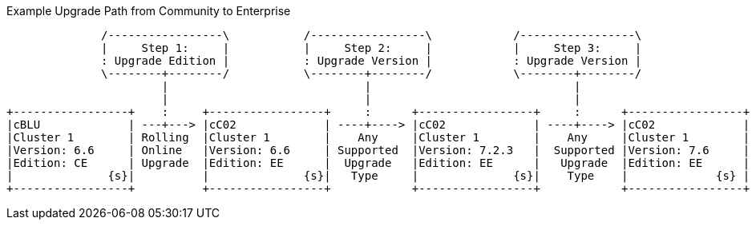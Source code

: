 ////
This is where we keep the source code for diagrams that are generated elsewhere.
Not built as part of the site
////


// tag::upgrade-diagram[]
.Example Upgrade Path from Community to Enterprise
[ditaa]
....
              /-----------------\           /-----------------\            /-----------------\
              |     Step 1:     |           |     Step 2:     |            |     Step 3:     |
              : Upgrade Edition |           : Upgrade Version |            : Upgrade Version |
              \--------+--------/           \--------+--------/            \--------+--------/
                       |                             |                              |
                       |                             |                              |
+-----------------+    :     +-----------------+     :      +-----------------+     :      +-----------------+
|cBLU             | ---+---> |cC02             | ----+----> |cC02             | ----+----> |cC02             |
|Cluster 1        | Rolling  |Cluster 1        |    Any     |Cluster 1        |    Any     |Cluster 1        |
|Version: 6.6     | Online   |Version: 6.6     | Supported  |Version: 7.2.3   |  Supported |Version: 7.6     |
|Edition: CE      | Upgrade  |Edition: EE      |  Upgrade   |Edition: EE      |   Upgrade  |Edition: EE      |
|              {s}|          |              {s}|   Type     |              {s}|    Type    |             {s} |
+-----------------+          +-----------------+            +-----------------+            +-----------------+
....
// end::upgrade-diagram[]